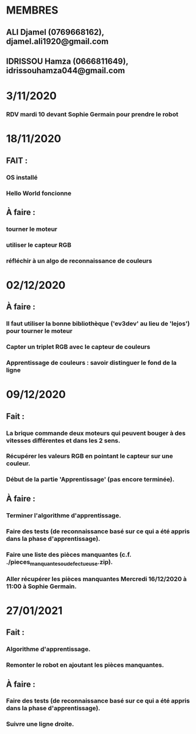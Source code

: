 * MEMBRES
** ALI Djamel (0769668162), djamel.ali1920@gmail.com
** IDRISSOU Hamza (0666811649), idrissouhamza044@gmail.com
* 3/11/2020
*** RDV mardi 10 devant Sophie Germain pour prendre le robot
* 18/11/2020
** FAIT :
*** OS installé
*** Hello World foncionne
** À faire :
*** tourner le moteur
*** utiliser le capteur RGB
*** réfléchir à un algo de reconnaissance de couleurs
* 02/12/2020
** À faire :
*** Il faut utiliser la bonne bibliothèque ('ev3dev' au lieu de 'lejos') pour tourner le moteur
*** Capter un triplet RGB avec le capteur de couleurs
*** Apprentissage de couleurs : savoir distinguer le fond de la ligne
* 09/12/2020
** Fait :
*** La brique commande deux moteurs qui peuvent bouger à des vitesses différentes et dans les 2 sens.
*** Récupérer les valeurs RGB en pointant le capteur sur une couleur.
*** Début de la partie 'Apprentissage' (pas encore terminée).
** À faire :
*** Terminer l'algorithme d'apprentissage.
*** Faire des tests (de reconnaissance basé sur ce qui a été appris dans la phase d'apprentissage).
*** Faire une liste des pièces manquantes (c.f. ./pieces_manquantes_ou_defectueuse.zip).
*** Aller récupérer les pièces manquantes Mercredi 16/12/2020 à 11:00 à Sophie Germain.
* 27/01/2021
** Fait :
*** Algorithme d'apprentissage.
*** Remonter le robot en ajoutant les pièces manquantes.
** À faire :
*** Faire des tests (de reconnaissance basé sur ce qui a été appris dans la phase d'apprentissage).
*** Suivre une ligne droite.

